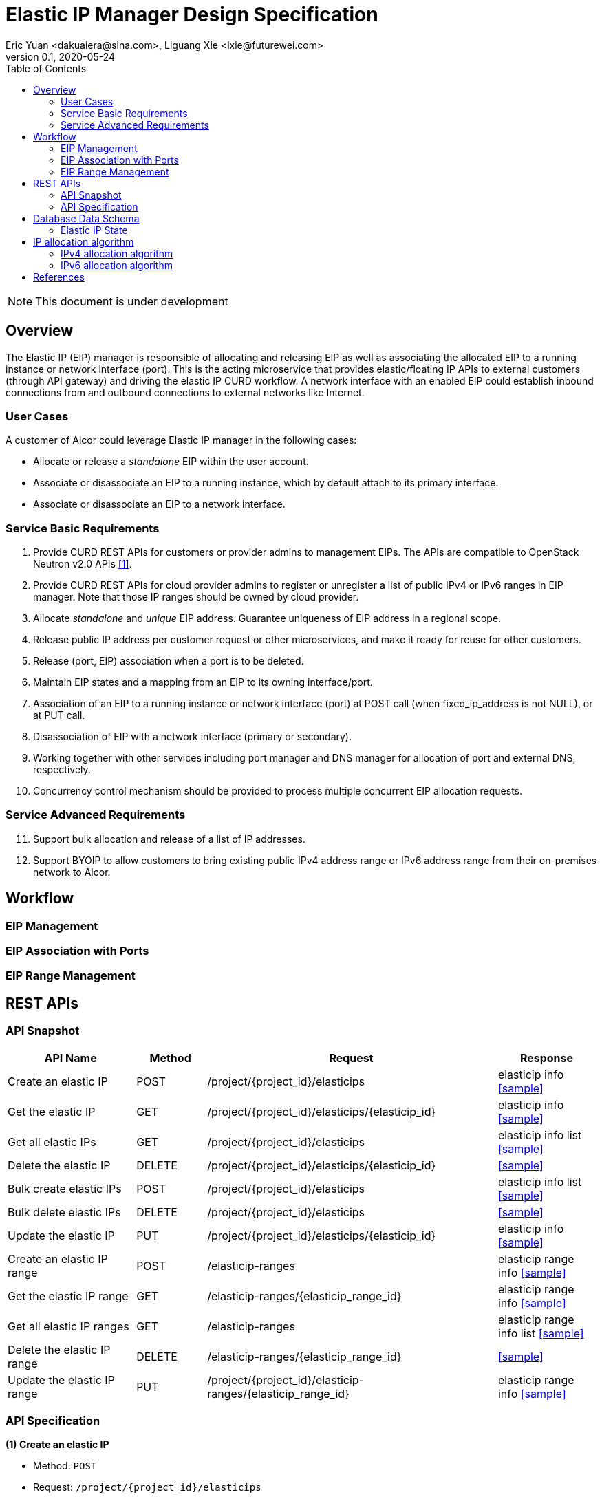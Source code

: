 = Elastic IP Manager Design Specification
Eric Yuan <dakuaiera@sina.com>, Liguang Xie <lxie@futurewei.com>
v0.1, 2020-05-24
:toc: right
:imagesdir: ../../images

NOTE: This document is under development

== Overview

The Elastic IP (EIP) manager is responsible of allocating and releasing EIP as well as associating the allocated EIP to a running instance or network interface (port).
This is the acting microservice that provides elastic/floating IP APIs to external customers (through API gateway) and driving the elastic IP CURD workflow.
A network interface with an enabled EIP could establish inbound connections from and outbound connections to external networks like Internet.

=== User Cases
A customer of Alcor could leverage Elastic IP manager in the following cases:

* Allocate or release a _standalone_ EIP within the user account.
* Associate or disassociate an EIP to a running instance, which by default attach to its primary interface.
* Associate or disassociate an EIP to a network interface.

=== Service Basic Requirements

[arabic]
1. Provide CURD REST APIs for customers or provider admins to management EIPs. The APIs are compatible to OpenStack Neutron v2.0 APIs <<neutron_api>>.
1. Provide CURD REST APIs for cloud provider admins to register or unregister a list of public IPv4 or IPv6 ranges in EIP manager.
Note that those IP ranges should be owned by cloud provider.
1. Allocate _standalone_ and _unique_ EIP address. Guarantee uniqueness of EIP address in a regional scope.
1. Release public IP address per customer request or other microservices, and make it ready for reuse for other customers.
1. Release (port, EIP) association when a port is to be deleted.
1. Maintain EIP states and a mapping from an EIP to its owning interface/port.
1. Association of an EIP to a running instance or network interface (port) at POST call (when fixed_ip_address is not NULL), or at PUT call.
1. Disassociation of EIP with a network interface (primary or secondary).
1. Working together with other services including port manager and DNS manager for allocation of port and external DNS, respectively.
1. Concurrency control mechanism should be provided to process multiple concurrent EIP allocation requests.

=== Service Advanced Requirements

[arabic, start=11]
1. Support bulk allocation and release of a list of IP addresses.
1. Support BYOIP to allow customers to bring existing public IPv4 address range or IPv6 address range from their on-premises network to Alcor.

== Workflow

=== EIP Management

=== EIP Association with Ports

=== EIP Range Management

== REST APIs

=== API Snapshot

[width="100%",cols="22%,12%,50%,17%"]
|===
|*API Name* |*Method* |*Request*|*Response*

|Create an elastic IP
|POST
|/project/{project_id}/elasticips
|elasticip info
<<Elastic_IP_Create,[sample]>>

|Get the elastic IP
|GET
|/project/{project_id}/elasticips/{elasticip_id}
|elasticip info
<<Elastic_IP_Get,[sample]>>

|Get all elastic IPs
|GET
|/project/{project_id}/elasticips
|elasticip info list
<<Elastic_IP_Get_List,[sample]>>

|Delete the elastic IP
|DELETE
|/project/{project_id}/elasticips/{elasticip_id}
|
<<Elastic_IP_Delete,[sample]>>

|Bulk create elastic IPs
|POST
|/project/{project_id}/elasticips
|elasticip info list
<<Elastic_IP_Bulk_Create,[sample]>>

|Bulk delete elastic IPs
|DELETE
|/project/{project_id}/elasticips
|
<<Elastic_IP_Bulk_Delete,[sample]>>

|Update the elastic IP
|PUT
|/project/{project_id}/elasticips/{elasticip_id}
|elasticip info
<<Elastic_IP_Update,[sample]>>

|Create an elastic IP range
|POST
|/elasticip-ranges
|elasticip range info
<<Elastic_IP_Range_Create,[sample]>>

|Get the elastic IP range
|GET
|/elasticip-ranges/{elasticip_range_id}
|elasticip range info
<<Elastic_IP_Range_Get,[sample]>>

|Get all elastic IP ranges
|GET
|/elasticip-ranges
|elasticip range info list
<<Elastic_IP_Range_Get_List,[sample]>>

|Delete the elastic IP range
|DELETE
|/elasticip-ranges/{elasticip_range_id}
|
<<Elastic_IP_Range_Delete,[sample]>>

|Update the elastic IP range
|PUT
|/project/{project_id}/elasticip-ranges/{elasticip_range_id}
|elasticip range info
<<Elastic_IP_Range_Update,[sample]>>

|===

=== API Specification

anchor:Elastic_IP_Create[]
**(1) Create an elastic IP**

* Method: `POST`

* Request: `/project/{project_id}/elasticips`

* Request Parameter: `@PathVariable String project_id, @RequestBody ElasticIpStateJson elasticip`

* Response: elastic ip info
* Normal response codes: 200
* Error response codes: 400, 412, 500

* Example

....
Request:
http://127.0.0.1:8080/elasticips

Body:
{
    "elasticip":
    {
        "id": null,
        "project_id":"11223344-5566-7788-990011223300",
        "name":"eip1",
        "description":"elastic ip 1",
        "range_id":"11223344-5566-7788-990011223301",
        "elastic_ip_version":4,
        "elastic_ip":null,
        "port_id":null,
        "private_ip_version":null,
        "private_ip":null,
        "dns_name":null,
        "dns_domain":null,
        "state":null
    }
}

Response:
{
    "elasticip":
    {
        "id": "11223344-5566-7788-9900112233aa",
        "project_id":"11223344-5566-7788-990011223300",
        "name":"eip1",
        "description":"elastic ip 1",
        "range_id":"11223344-5566-7788-990011223301",
        "elastic_ip_version":4,
        "elastic_ip":"202.10.10.112",
        "port_id":null,
        "private_ip_version":null,
        "private_ip":null,
        "dns_name":null,
        "dns_domain":null,
        "state":"deactivated"
    }
}

....

anchor:Elastic_IP_Get[]
**(2) Get the elastic IP**

* Method: `GET`

* Request: `/project/{project_id}/elasticips/{elasticip_id}`

* Request Parameter: `@PathVariable String project_id, @PathVariable String elasticip_id`

* Response: elastic ip info
* Normal response codes: 200
* Error response codes: 400, 412, 500

* Example

....
Request:
http://127.0.0.1:8080/elasticips/11223344-5566-7788-990011223300

Response:
{
    "elasticip":
    {
        "id": "11223344-5566-7788-9900112233aa",
        "project_id":"11223344-5566-7788-990011223300",
        "name":"eip1",
        "description":"elastic ip 1",
        "range_id":"11223344-5566-7788-990011223301",
        "elastic_ip_version":4,
        "elastic_ip":"202.10.10.112",
        "port_id":null,
        "private_ip_version":null,
        "private_ip":null,
        "dns_name":null,
        "dns_domain":null,
        "state":"deactivated"
    }
}

....

anchor:Elastic_IP_Get_List[]
**(3) Get all elastic IPs**

* Method: `GET`

* Request: `/project/{project_id}/elasticips`

* Request Parameter: `@PathVariable String project_id`

* Response: elasticip info list
* Normal response codes: 200
* Error response codes: 400, 412, 500

* Example

....
Request:
http://127.0.0.1:8080/elasticips

Response:
{
    "elasticips":
    [
        {
            "id": "11223344-5566-7788-9900112233aa",
            "project_id":"11223344-5566-7788-990011223300",
            "name":"eip1",
            "description":"elastic ip 1",
            "range_id":"11223344-5566-7788-990011223301",
            "elastic_ip_version":4,
            "elastic_ip":"202.10.10.112",
            "port_id":null,
            "private_ip_version":null,
            "private_ip":null,
            "dns_name":null,
            "dns_domain":null,
            "state":"deactivated"
        },
        {
            "id": "11223344-5566-7788-9900112233bb",
            "project_id":"11223344-5566-7788-990011223300",
            "name":"eip1",
            "description":"elastic ip 2",
            "range_id":"11223344-5566-7788-990011223301",
            "elastic_ip_version":4,
            "elastic_ip":"202.10.10.113",
            "port_id":null,
            "private_ip_version":null,
            "private_ip":null,
            "dns_name":null,
            "dns_domain":null,
            "state":"deactivated"
        }
    ]
}

....

anchor:Elastic_IP_Get[]
**(4) Delete the elastic IP**

* Method: `DELETE`

* Request: `/project/{project_id}/elasticips/{elasticip_id}`

* Request Parameter: `@PathVariable String project_id, @PathVariable String elasticip_id`

* Response: null
* Normal response codes: 200
* Error response codes: 400, 412, 500

* Example

....
Request:
http://127.0.0.1:8080/elasticips/11223344-5566-7788-990011223300

Response:
null

....

anchor:Elastic_IP_Bulk_Create[]
**(5) Bulk create elastic IPs**

* Method: `POST`

* Request: `/project/{project_id}/elasticips`

* Request Parameter: `@PathVariable String project_id, @RequestBody ElasticIpsStateJson elasticips`

* Response: elasticip info list
* Normal response codes: 200
* Error response codes: 400, 412, 500

* Example

....
Request:
http://127.0.0.1:8080/elasticips

Body:
{
    "elasticips":
    [
        {
            "id": null,
            "project_id":"11223344-5566-7788-990011223300",
            "name":"eip1",
            "description":"elastic ip 1",
            "range_id":"11223344-5566-7788-990011223301",
            "elastic_ip_version":4,
            "elastic_ip":null,
            "port_id":null,
            "private_ip_version":null,
            "private_ip":null,
            "dns_name":null,
            "dns_domain":null,
            "state":null
        },
        {
            "id": null,
            "project_id":"11223344-5566-7788-990011223300",
            "name":"eip2",
            "description":"elastic ip 2",
            "range_id":"11223344-5566-7788-990011223301",
            "elastic_ip_version":4,
            "elastic_ip":null,
            "port_id":null,
            "private_ip_version":null,
            "private_ip":null,
            "dns_name":null,
            "dns_domain":null,
            "state":null
        }
    ]
}

Response:
{
    "elasticips":
    [
        {
            "id": "11223344-5566-7788-9900112233aa",
            "project_id":"11223344-5566-7788-990011223300",
            "name":"eip1",
            "description":"elastic ip 1",
            "range_id":"11223344-5566-7788-990011223301",
            "elastic_ip_version":4,
            "elastic_ip":"202.10.10.112",
            "port_id":null,
            "private_ip_version":null,
            "private_ip":null,
            "dns_name":null,
            "dns_domain":null,
            "state":"deactivated"
        },
        {
            "id": "11223344-5566-7788-9900112233bb",
            "project_id":"11223344-5566-7788-990011223300",
            "name":"eip2",
            "description":"elastic ip 2",
            "range_id":"11223344-5566-7788-990011223301",
            "elastic_ip_version":4,
            "elastic_ip":"202.10.10.113",
            "port_id":null,
            "private_ip_version":null,
            "private_ip":null,
            "dns_name":null,
            "dns_domain":null,
            "state":"deactivated"
        }   
    ]
}

....

anchor:Elastic_IP_Bulk_Delete[]
**(6) Bulk delete elastic IPs**

* Method: `DELETE`

* Request: `/project/{project_id}/elasticips`

* Request Parameter: `@PathVariable String project_id, @RequestBody ElasticIpsStateJson elasticips`

* Response: null
* Normal response codes: 200
* Error response codes: 400, 412, 500

* Example

....
Request:
http://127.0.0.1:8080/elasticips

Body:
{
    "elasticips":
    [
        {
            "id": "11223344-5566-7788-9900112233aa",
            "project_id":"11223344-5566-7788-990011223300",
            "name":"eip1",
            "description":"elastic ip 1",
            "range_id":"11223344-5566-7788-990011223301",
            "elastic_ip_version":4,
            "elastic_ip":"202.10.10.112",
            "port_id":null,
            "private_ip_version":null,
            "private_ip":null,
            "dns_name":null,
            "dns_domain":null,
            "state":null
        },
        {
            "id": "11223344-5566-7788-9900112233bb",
            "project_id":"11223344-5566-7788-990011223300",
            "name":"eip2",
            "description":"elastic ip 2",
            "range_id":"11223344-5566-7788-990011223301",
            "elastic_ip_version":4,
            "elastic_ip":"202.10.10.113",
            "port_id":null,
            "private_ip_version":null,
            "private_ip":null,
            "dns_name":null,
            "dns_domain":null,
            "state":null
        }   
    ]
}

Response:
null

....

anchor:Elastic_IP_Update[]
**(7) Update the elastic IP**

* Method: `PUT`

* Request: `/project/{project_id}/elasticips/{elasticip_id}`

* Request Parameter: `@PathVariable String project_id, @PathVariable String elasticip_id, @RequestBody ElasticIpsStateJson elasticips`

* Response: elastic ip info
* Normal response codes: 200
* Error response codes: 400, 412, 500

* Example

....
Request:
http://127.0.0.1:8080/elasticips/11223344-5566-7788-9900112233aa

Body:
{
    "elasticip":
    {
        "id": "11223344-5566-7788-9900112233aa",
        "project_id":"11223344-5566-7788-990011223300",
        "name":"eip1",
        "description":"elastic ip 1",
        "range_id":"11223344-5566-7788-990011223301",
        "elastic_ip_version":4,
        "elastic_ip":"202.10.10.112",
        "port_id":"11223344-5566-7788-990011223302",
        "private_ip_version":4,
        "private_ip":"192.168.10.10",
        "dns_name":null,
        "dns_domain":null,
        "state":null
    }
}

Response:
{
    "elasticip":
    {
        "id": "11223344-5566-7788-9900112233aa",
        "project_id":"11223344-5566-7788-990011223300",
        "name":"eip1",
        "description":"elastic ip 1",
        "range_id":"11223344-5566-7788-990011223301",
        "elastic_ip_version":4,
        "elastic_ip":"202.10.10.112",
        "port_id":"11223344-5566-7788-990011223302",
        "private_ip_version":4,
        "private_ip":"192.168.10.10",
        "dns_name":null,
        "dns_domain":null,
        "state":"activated"
    }
}

....

anchor:Elastic_IP_Range_Create[]
**(8) Create an elastic IP range**

* Method: `POST`

* Request: `/elasticip-ranges`

* Request Parameter: `@RequestBody ElasticIpRangeStateJson elasticip_range`

* Response: elasticip range info
* Normal response codes: 200
* Error response codes: 400, 412, 500

* Example

....
Request:
http://127.0.0.1:8080/elasticip-ranges

Body:
{
    "elasticip-range":
    {
        "id": null,
        "name":"eip-range1",
        "description":"elastic ip range 1",
        "ip_version":4,
        "allocation_ranges": [{"start": "202.10.10.2", "end": "202.10.10.254"}, {"start": "202.10.20.2", "end": "202.10.20.254"}],
        "total_ip_count": null,
        "used_ip_count": null
    }
}

Response:
{
    "elasticip-range":
    {
        "id": "11223344-5566-7788-990011223301",
        "name":"eip-range1",
        "description":"elastic ip range 1",
        "ip_version":4,
        "allocation_ranges": [{"start": "202.10.10.2", "end": "202.10.10.254"}, {"start": "202.10.20.2", "end": "202.10.20.254"}],
        "total_ip_count": 506,
        "used_ip_count": 0
    }
}

....

anchor:Elastic_IP_Range_Get[]
**(9) Get the elastic IP range**

* Method: `GET`

* Request: `/elasticip-range/{elasticip_range_id}`

* Request Parameter: `@PathVariable String elasticip_range_id`

* Response: elasticip range info
* Normal response codes: 200
* Error response codes: 400, 412, 500

* Example

....
Request:
http://127.0.0.1:8080/elasticip-range/11223344-5566-7788-990011223301

Response:
{
    "elasticip-range":
    {
        "id": "11223344-5566-7788-990011223301",
        "name":"eip-range1",
        "description":"elastic ip range 1",
        "ip_version":4,
        "allocation_ranges": [{"start": "202.10.10.2", "end": "202.10.10.254"}, {"start": "202.10.20.2", "end": "202.10.20.254"}],
        "total_ip_count": 506,
        "used_ip_count": 0
    }
}

....

anchor:Elastic_IP_Range_Get_List[]
**(9) Get all elastic IP ranges

* Method: `GET`

* Request: `/elasticip-ranges`

* Request Parameter: ``

* Response: elasticip range info list
* Normal response codes: 200
* Error response codes: 400, 412, 500

* Example

....
Request:
http://127.0.0.1:8080/elasticip-ranges

Response:
{
    "elasticip-ranges":
    [
        {
            "id": "11223344-5566-7788-990011223301",
            "name":"eip-range1",
            "description":"elastic ip range 1",
            "ip_version":4,
            "allocation_ranges": [{"start": "202.10.10.2", "end": "202.10.10.254"}, {"start": "202.10.20.2", "end": "202.10.20.254"}],
            "total_ip_count": 506,
            "used_ip_count": 0
        },
        {
            "id": "11223344-5566-7788-990011223302",
            "name":"eip-range2",
            "description":"elastic ip range 2",
            "ip_version":4,
            "allocation_ranges": [{"start": "202.10.30.2", "end": "202.10.30.254"}],
            "total_ip_count": 253,
            "used_ip_count": 0
        }
    ]
}

....

anchor:Elastic_IP_Range_Delete[]
**(10) Delete the elastic IP range**

* Method: `DELETE`

* Request: `/elasticip-range/{elasticip_range_id}`

* Request Parameter: `@PathVariable String elasticip_range_id`

* Response: null
* Normal response codes: 200
* Error response codes: 400, 412, 500

* Example

....
Request:
http://127.0.0.1:8080/elasticip-range/11223344-5566-7788-990011223301

Response:
null

....

anchor:Elastic_IP_Range_Update[]
**(11) Update the elastic IP range**

* Method: `PUT`

* Request: `/project/{project_id}/elasticip-ranges/{elasticip_range_id}`

* Request Parameter: `@PathVariable String project_id, @PathVariable String elasticip_id, @RequestBody ElasticIpsStateJson elasticips`

* Response: elasticip range info
* Normal response codes: 200
* Error response codes: 400, 412, 500

* Example

....
Request:
http://127.0.0.1:8080/elasticip-range/11223344-5566-7788-990011223301

Body:
{
    "elasticip-range":
    {
        "id": "11223344-5566-7788-990011223301",
        "name":"eip-range1",
        "description":"elastic ip range 1",
        "ip_version":4,
        "allocation_ranges": [{"start": "202.10.10.2", "end": "202.10.10.254"}, {"start": "202.10.20.2", "end": "202.10.20.254"}, {"start": "202.10.50.2", "end": "202.10.50.254"}],
        "total_ip_count": null,
        "used_ip_count": null
    }
}

Response:
{
    "elasticip-range":
    {
        "id": "11223344-5566-7788-990011223301",
        "name":"eip-range1",
        "description":"elastic ip range 1",
        "ip_version":4,
        "allocation_ranges": [{"start": "202.10.10.2", "end": "202.10.10.254"}, {"start": "202.10.20.2", "end": "202.10.20.254"}, {"start": "202.10.50.2", "end": "202.10.50.254"}]],
        "total_ip_count": 759,
        "used_ip_count": 0
    }
}

....

== Database Data Schema

=== Elastic IP State
One Elastic IP falls into one of two states:

[width="100%",cols="30%,70%"]
|===
|*State* |*Details*

|Activated
|Elastic IP is associated with a port.

|Deactivated
|Elastic IP is not associated with any port.
|===

== IP allocation algorithm

Because the elastic IP address pools are regional shared resources, the IP allocation algorithm needs take concurrency design for multiple calls from different customers at same time into consideration.
It should be noted that the situation in IPv4 is quite different from that in IPv6. 
In the protocol design of IPv6, the assignable address range of each IPv6 subnet is 2 ^ 64, which makes the probability of select a same address is very small when two addresses are randomly selected independently. Also, since 2 ^ 64 is a quite large number, the range of addresses that can be assigned remains almost unchanged even after millions of IPv6 addresses have been assigned, and the probability of randomly select a address that happens to be one of the assigned addresses is very small.
The situation in IPv4 is different, because of the scarcity of IPv4 globally unique IPv4 addresses, cause for a public cloud services provider, IPv4 elastic IP address pools may not be very large. Generally  those address pools are consist of dozens of CIDRs with 20 to 24 mask length, which makes the IP allocation algorithm should early exclude those allocated IP addresses, and use some lock mechanism to avoid concurrency calls being assigned a same address.
Therefore, IPv4 and IPv6 for elastic IP are recommended to use different allocation algorithms.

=== IPv4 allocation algorithm
[arabic]
. Consider splitting the IPv4 address pool into 512 buckets according to a fixed algorithm. Each bucket carries a portion of the IPv4 address pool.
. Each bucket should record a list of available addresses, so that when the bucket is selected, an allocable address can be quickly obtained.
. Each bucket should also record a list of addresses that have been allocated so that the list of available addresses per bucket can be more easily updated when the address pool range changes.
. There should be a global table that records which buckets no longer have available addresses in order to bypass them when randomly selecting buckets, and this table entry should be updated when the last available address of a bucket is allocated, or when an IP is released to a bucket with a empty available addresses list, and when the address pool range changes. A lock are required for updates.
. When the address pool is too small to be divided into 512 buckets, these buckets without address can be treated as buckets without available addresses.
. A feasible algorithm to split addresses into buckets is according to the remainder of the integer corresponds to each address divided by 512. When the address pool range changes, the bucket to which the assigned address belongs can remain unchanged.

=== IPv6 allocation algorithm
For each allocated IPv6 address there should be a independent record. When to randomly allocate an IPv6 address from a pool, it is needed to lock with the IPv6 address as key, and confirm the address is not  allocated according to the record.

[bibliography]
== References

- [[[neutron_api,1]]] OpenStack Neutron API v2.0: https://docs.openstack.org/api-ref/network/v2/?expanded=#list-floating-ips



